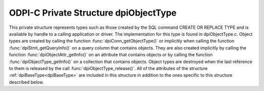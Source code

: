 .. _dpiObjectType:

ODPI-C Private Structure dpiObjectType
--------------------------------------

This private structure represents types such as those created by the SQL
command CREATE OR REPLACE TYPE and is available by handle to a calling
application or driver.  The implementation for this type is found in
dpiObjectType.c. Object types are created by calling the function
:func:`dpiConn_getObjectType()` or implicitly when calling the function
:func:`dpiStmt_getQueryInfo()` on a query column that contains objects. They
are also created implicitly by calling the function
:func:`dpiObjectAttr_getInfo()` on an attribute that contains objects or by
calling the function :func:`dpiObjectType_getInfo()` on a collection that
contains objects. Object types are destroyed when the last reference to them is
released by the call :func:`dpiObjectType_release()`. All of the attributes of
the structure :ref:`dpiBaseType<dpiBaseType>` are included in this structure in
addition to the ones specific to this structure described below.

.. member:: dpiConn \*dpiObjectType.conn

    Specifies a pointer to the :ref:`dpiConn<dpiConn>` structure which was used
    to create this structure.

.. member:: void \*dpiObjectType.tdo

    Specifies the OCI TDO (type descriptor) handle.

.. member:: uint16_t dpiObjectType.typeCode

    Specifies the OCI type code.

.. member:: const char \*dpiObjectType.schema

    Specifies the schema of the type, as a byte string in the encoding used
    for CHAR data.

.. member:: uint32_t dpiObjectType.schemaLength

    Specifies the length of the :member:`dpiObjectType.schema` member, in
    bytes.

.. member:: const char \*dpiObjectType.name

    Specifies the name of the type, as a byte string in the encoding used for
    CHAR data.

.. member:: uint32_t dpiObjectType.nameLength

    Specifies the length of the :member:`dpiObjectType.name` member, in bytes.

.. member:: dpiDataTypeInfo dpiObjectType.elementTypeInfo

    Specifies the type of data of the elements of the collection. This is a
    structure of type :ref:`dpiDataTypeInfo<dpiDataTypeInfo>` and is only valid
    if the object type refers to a collection.

.. member:: boolean dpiObjectType.isCollection

    Specifies if the type refers to a collection (1) or not (0).

.. member:: uint16_t dpiObjectType.numAttributes

    Specifies how many attributes the type has.


